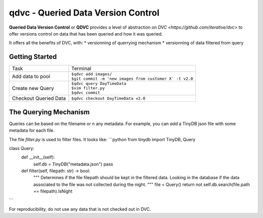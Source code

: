 ===================================
qdvc - Queried Data Version Control
===================================


**Queried Data Version Control** or **QDVC** provides a level of abstraction on `DVC <https://github.com/iterative/dvc>` 
to offer versions control on data that has been queried and how it was queried.

It offers all the benefits of DVC, with:
* versionning of querrying mechanism
* versionning of data filtered from query


Getting Started
===============


+-----------------------+------------------------------------------------------------+
| Task                  | Terminal                                                   |
+-----------------------+------------------------------------------------------------+
| Add data to pool      | | ``$qdvc add images/``                                    |
|                       | | ``$git commit -m 'new images from customer X' -t v2.0``  |
+-----------------------+------------------------------------------------------------+
| Create new Query      | | ``$qdvc query DayTimeData``                              |
|                       | | ``$vim filter.py``                                       |
|                       | | ``$qdvc commit``                                         |
+-----------------------+------------------------------------------------------------+
| Checkout Queried Data | ``$qdvc checkout DayTimeData v2.0``                        |
+-----------------------+------------------------------------------------------------+


The Querying Mechanism
======================

Queries can be based on the filename or n any metadata. For example, you can `add` a TinyDB json file with some metadata for each file.

The file `filter.py` is used to filter files. It looks like:
```python
from tinydb import TinyDB, Query

class Query:
    def __init__(self):
        self.db = TinyDB("metadata.json")
        pass

    def filter(self, filepath: str) -> bool:
        """
        Determines if the file filepath should be kept in the filtered data.
        Looking in the database if the data associated to the file was not collected during the night.
        """
        file = Query()
        return not self.db.search(file.path == filepath).IsNight
```

For reproducibility, do not use any data that is not checked out in DVC.